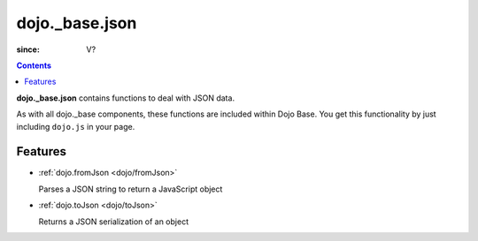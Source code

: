 .. _dojo/_base/json:

===============
dojo._base.json
===============

:since: V?

.. contents::
    :depth: 2

**dojo._base.json** contains functions to deal with JSON data.

As with all dojo._base components, these functions are included within Dojo Base. You get this functionality by just including ``dojo.js`` in your page.


Features
========

* :ref:`dojo.fromJson <dojo/fromJson>`

  Parses a JSON string to return a JavaScript object

* :ref:`dojo.toJson <dojo/toJson>`

  Returns a JSON serialization of an object
